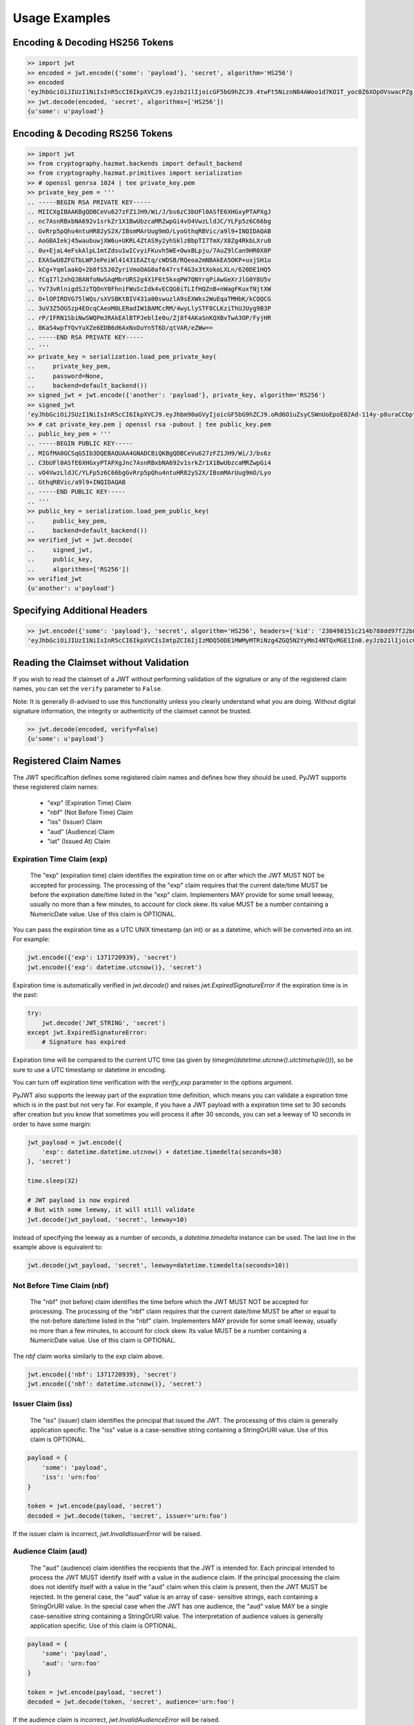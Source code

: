 Usage Examples
==============

Encoding & Decoding HS256 Tokens
---------------------------------

.. code-block:: python

    >> import jwt
    >> encoded = jwt.encode({'some': 'payload'}, 'secret', algorithm='HS256')
    >> encoded
    'eyJhbGciOiJIUzI1NiIsInR5cCI6IkpXVCJ9.eyJzb21lIjoicGF5bG9hZCJ9.4twFt5NiznN84AWoo1d7KO1T_yoc0Z6XOpOVswacPZg'
    >> jwt.decode(encoded, 'secret', algorithms=['HS256'])
    {u'some': u'payload'}


Encoding & Decoding RS256 Tokens
---------------------------------

.. code-block:: python

    >> import jwt
    >> from cryptography.hazmat.backends import default_backend
    >> from cryptography.hazmat.primitives import serialization
    >> # openssl genrsa 1024 | tee private_key.pem
    >> private_key_pem = '''
    .. -----BEGIN RSA PRIVATE KEY-----
    .. MIICXgIBAAKBgQDBCeVu627zFZ1JH9/Wi/J/bs6zC3bUFl0ASfE6XHGxyPTAPXgJ
    .. nc7AsnRBxbNA692v1srkZr1X1BwUbzcaMRZwpGi4vO4VwzLldJC/YLFp5z6C66bg
    .. GvRrp5pQhu4ntuHR82yS2X/IBsmMArUug9mO/LyoGthqRBVic/a9l9+INQIDAQAB
    .. AoGBAIekj45waubuwjXW6u+UKRL4ZtAS9y2yhSklzBbpTI7TmX/X8Zg4RkbLXru0
    .. 0u+EjaL4eFskAlpL1mtZdsu1wICvyiFKuvh5WE+OwxBLpju/7AuZ9lCan9HR0X8P
    .. EXASwU8ZFGTbLWPJePeiWl41431EAZtq/cWDSB/RQeoa2mNBAkEA5OKP+uxjSH1o
    .. kCg+YqmlaakQ+2b8fS5J0ZyriVmoOAG0af647rsf4G3x3tXokoLXLn/620DE1HQ5
    .. fCqI7l2xhQJBANfoNwSAqMbrURS2g4X1F6t5kxqPW7QNYrqPiAwGeXrJlG0Y8U5v
    .. Yv73vRlnigdSJzTQOnY0FhniFWuScIdk4vECQG6iTLIfHQZnB+nWagFKuxfNjtXW
    .. O+lOPIRDVG75lWQs/sXVSBKtBIV431a00swuzlA9sEXWks2WuEqaTMHbK/kCQQCG
    .. 3uV3Z5OG5zp4EOcqCAeoM0LERadIW1BAMCcRM/4wyLlySTF8CLKziThUJUyg9B3P
    .. rP/IFRN1SbiNwSWQPmJRAkEAlBTPJeblIe0u/Zj8f4AKaSnKQXBvTwA3OP/FyjHR
    .. 8KaS4wpfYQvYuXZe6EDB6d6AxNxDuYn5T6D/qtVAR/eZWw==
    .. -----END RSA PRIVATE KEY-----
    .. '''
    >> private_key = serialization.load_pem_private_key(
    ..     private_key_pem,
    ..     password=None,
    ..     backend=default_backend())
    >> signed_jwt = jwt.encode({'another': 'payload'}, private_key, algorithm='RS256')
    >> signed_jwt
    'eyJhbGciOiJSUzI1NiIsInR5cCI6IkpXVCJ9.eyJhbm90aGVyIjoicGF5bG9hZCJ9.oRd6O1uZsyCSWnUoEpoE02Ad-114y-p8uraCCbptrfgJ-8WF4ZMCuFA6Lb1GB-NRZvxlEBA7j0OBX4w3Vi0frh0ClP-6fpSR4cWvsO3HBcO3Ahz2g9VqNvVW5pewJzvmqBzzUyrGOsu7CM-TFtRvXcXL2G716RT6n6eTBQgYUxs'
    >> # cat private_key.pem | openssl rsa -pubout | tee public_key.pem
    .. public_key_pem = '''
    .. -----BEGIN PUBLIC KEY-----
    .. MIGfMA0GCSqGSIb3DQEBAQUAA4GNADCBiQKBgQDBCeVu627zFZ1JH9/Wi/J/bs6z
    .. C3bUFl0ASfE6XHGxyPTAPXgJnc7AsnRBxbNA692v1srkZr1X1BwUbzcaMRZwpGi4
    .. vO4VwzLldJC/YLFp5z6C66bgGvRrp5pQhu4ntuHR82yS2X/IBsmMArUug9mO/Lyo
    .. GthqRBVic/a9l9+INQIDAQAB
    .. -----END PUBLIC KEY-----
    .. '''
    >> public_key = serialization.load_pem_public_key(
    ..     public_key_pem,
    ..     backend=default_backend())
    >> verified_jwt = jwt.decode(
    ..     signed_jwt,
    ..     public_key,
    ..     algorithms=['RS256'])
    >> verified_jwt
    {u'another': u'payload'}


Specifying Additional Headers
---------------------------------

.. code-block:: python

    >> jwt.encode({'some': 'payload'}, 'secret', algorithm='HS256', headers={'kid': '230498151c214b788dd97f22b85410a5'})
    'eyJhbGciOiJIUzI1NiIsInR5cCI6IkpXVCIsImtpZCI6IjIzMDQ5ODE1MWMyMTRiNzg4ZGQ5N2YyMmI4NTQxMGE1In0.eyJzb21lIjoicGF5bG9hZCJ9.DogbDGmMHgA_bU05TAB-R6geQ2nMU2BRM-LnYEtefwg'


Reading the Claimset without Validation
-----------------------------------------

If you wish to read the claimset of a JWT without performing validation of the
signature or any of the registered claim names, you can set the ``verify``
parameter to ``False``.

Note: It is generally ill-advised to use this functionality unless you
clearly understand what you are doing. Without digital signature information,
the integrity or authenticity of the claimset cannot be trusted.

.. code-block:: python

    >> jwt.decode(encoded, verify=False)
    {u'some': u'payload'}

Registered Claim Names
----------------------

The JWT specificaftion defines some registered claim names and defines
how they should be used. PyJWT supports these registered claim names:

 - "exp" (Expiration Time) Claim
 - "nbf" (Not Before Time) Claim
 - "iss" (Issuer) Claim
 - "aud" (Audience) Claim
 - "iat" (Issued At) Claim

Expiration Time Claim (exp)
~~~~~~~~~~~~~~~~~~~~~~~~~~~

    The "exp" (expiration time) claim identifies the expiration time on
    or after which the JWT MUST NOT be accepted for processing.  The
    processing of the "exp" claim requires that the current date/time
    MUST be before the expiration date/time listed in the "exp" claim.
    Implementers MAY provide for some small leeway, usually no more than
    a few minutes, to account for clock skew.  Its value MUST be a number
    containing a NumericDate value.  Use of this claim is OPTIONAL.

You can pass the expiration time as a UTC UNIX timestamp (an int) or as a
datetime, which will be converted into an int. For example:

.. code-block:: python

    jwt.encode({'exp': 1371720939}, 'secret')
    jwt.encode({'exp': datetime.utcnow()}, 'secret')

Expiration time is automatically verified in `jwt.decode()` and raises
`jwt.ExpiredSignatureError` if the expiration time is in the past:

.. code-block:: python

    try:
        jwt.decode('JWT_STRING', 'secret')
    except jwt.ExpiredSignatureError:
        # Signature has expired

Expiration time will be compared to the current UTC time (as given by
`timegm(datetime.utcnow().utctimetuple())`), so be sure to use a UTC timestamp
or datetime in encoding.

You can turn off expiration time verification with the `verify_exp` parameter in the options argument.

PyJWT also supports the leeway part of the expiration time definition, which
means you can validate a expiration time which is in the past but not very far.
For example, if you have a JWT payload with a expiration time set to 30 seconds
after creation but you know that sometimes you will process it after 30 seconds,
you can set a leeway of 10 seconds in order to have some margin:

.. code-block:: python

    jwt_payload = jwt.encode({
        'exp': datetime.datetime.utcnow() + datetime.timedelta(seconds=30)
    }, 'secret')

    time.sleep(32)

    # JWT payload is now expired
    # But with some leeway, it will still validate
    jwt.decode(jwt_payload, 'secret', leeway=10)

Instead of specifying the leeway as a number of seconds, a `datetime.timedelta`
instance can be used. The last line in the example above is equivalent to:

.. code-block:: python

    jwt.decode(jwt_payload, 'secret', leeway=datetime.timedelta(seconds=10))

Not Before Time Claim (nbf)
~~~~~~~~~~~~~~~~~~~~~~~~~~~

    The "nbf" (not before) claim identifies the time before which the JWT
    MUST NOT be accepted for processing.  The processing of the "nbf"
    claim requires that the current date/time MUST be after or equal to
    the not-before date/time listed in the "nbf" claim.  Implementers MAY
    provide for some small leeway, usually no more than a few minutes, to
    account for clock skew.  Its value MUST be a number containing a
    NumericDate value.  Use of this claim is OPTIONAL.

The `nbf` claim works similarly to the `exp` claim above.

.. code-block:: python

    jwt.encode({'nbf': 1371720939}, 'secret')
    jwt.encode({'nbf': datetime.utcnow()}, 'secret')

Issuer Claim (iss)
~~~~~~~~~~~~~~~~~~

    The "iss" (issuer) claim identifies the principal that issued the
    JWT.  The processing of this claim is generally application specific.
    The "iss" value is a case-sensitive string containing a StringOrURI
    value.  Use of this claim is OPTIONAL.

.. code-block:: python

    payload = {
        'some': 'payload',
        'iss': 'urn:foo'
    }

    token = jwt.encode(payload, 'secret')
    decoded = jwt.decode(token, 'secret', issuer='urn:foo')

If the issuer claim is incorrect, `jwt.InvalidIssuerError` will be raised.

Audience Claim (aud)
~~~~~~~~~~~~~~~~~~~~

    The "aud" (audience) claim identifies the recipients that the JWT is
    intended for.  Each principal intended to process the JWT MUST
    identify itself with a value in the audience claim.  If the principal
    processing the claim does not identify itself with a value in the
    "aud" claim when this claim is present, then the JWT MUST be
    rejected.  In the general case, the "aud" value is an array of case-
    sensitive strings, each containing a StringOrURI value.  In the
    special case when the JWT has one audience, the "aud" value MAY be a
    single case-sensitive string containing a StringOrURI value.  The
    interpretation of audience values is generally application specific.
    Use of this claim is OPTIONAL.

.. code-block:: python

    payload = {
        'some': 'payload',
        'aud': 'urn:foo'
    }

    token = jwt.encode(payload, 'secret')
    decoded = jwt.decode(token, 'secret', audience='urn:foo')

If the audience claim is incorrect, `jwt.InvalidAudienceError` will be raised.

Issued At Claim (iat)
~~~~~~~~~~~~~~~~~~~~~

    The iat (issued at) claim identifies the time at which the JWT was issued.
    This claim can be used to determine the age of the JWT. Its value MUST be a
    number containing a NumericDate value. Use of this claim is OPTIONAL.

If the `iat` claim is in the future, an `jwt.InvalidIssuedAtError` exception
will be raised.

.. code-block:: python

    jwt.encode({'iat': 1371720939}, 'secret')
    jwt.encode({'iat': datetime.utcnow()}, 'secret')

